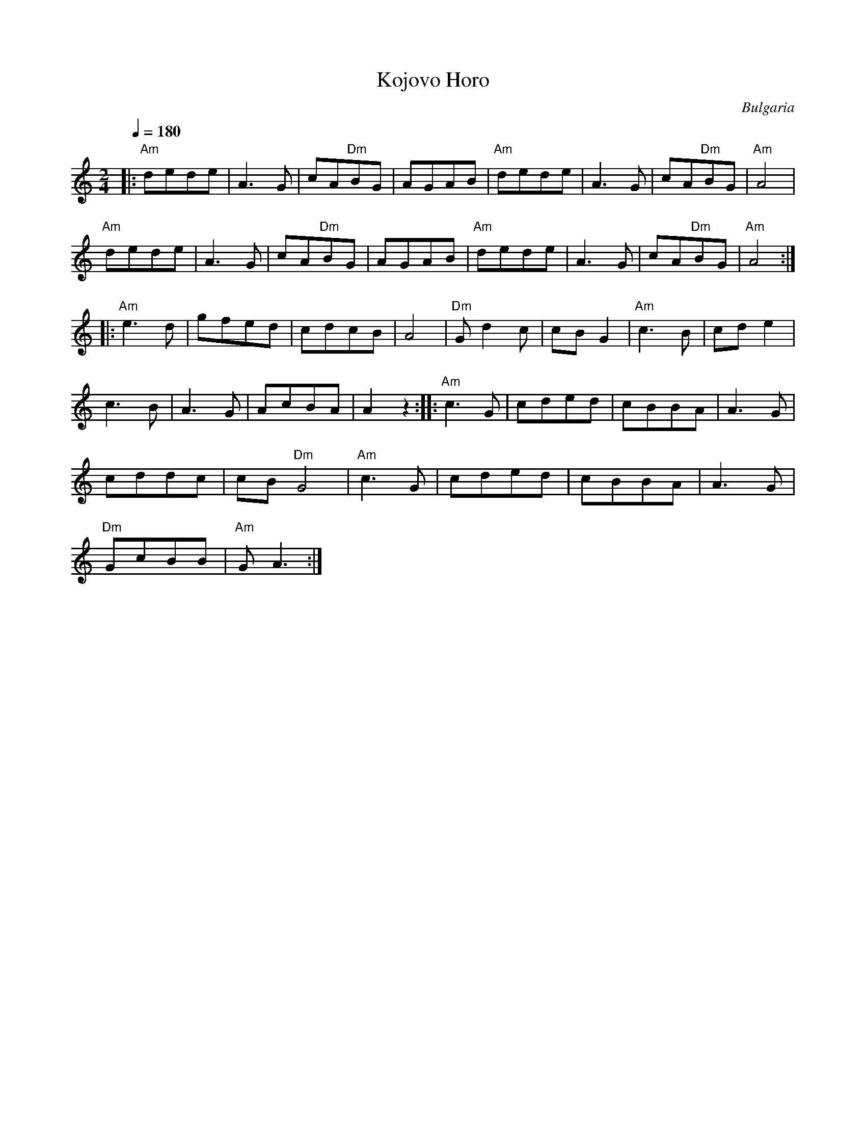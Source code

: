 X: 457
T: Kojovo Horo
O: Bulgaria
M: 2/4
L: 1/8
K: Am
Q: 1/4=180
%%MIDI program 110 Fiddle
%%MIDI bassprog 32 Acoustic Bass
%%MIDI gchord z2f2
%%MIDI drum dzzzdzz 43 60 90 90
%%MIDI drumon
|:"Am"dede|A3G|cA"Dm"BG|AGAB|\
"Am"dede|A3G|cA"Dm"BG|"Am"A4|
"Am"dede|A3G|cA"Dm"BG|AGAB|\
"Am"dede|A3G|cA"Dm"BG|"Am"A4::
"Am"e3d|gfed|cdcB|A4|\
"Dm"Gd2c|cBG2|"Am"c3B|cde2|
c3B|A3G|AcBA|A2z2::\
"Am"c3G|cded|cBBA|A3G|
cddc|cB"Dm"G4|\
"Am"c3G|cded|cBBA|A3G|
"Dm"GcBB|"Am"GA3:|
